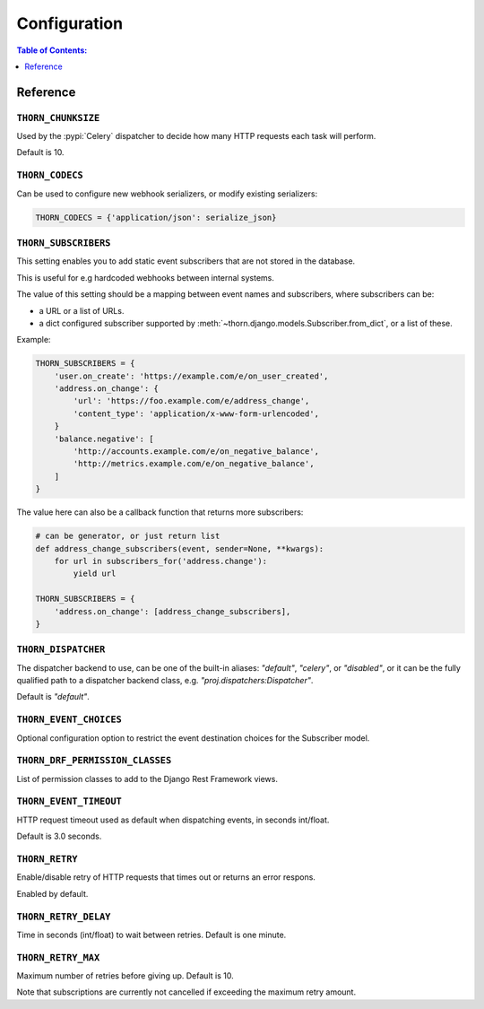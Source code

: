 .. _configuration-guide:

=============================================================================
                              Configuration
=============================================================================

.. contents:: Table of Contents:
    :local:
    :depth: 1

Reference
=========

.. setting:: THORN_CHUNKSIZE

``THORN_CHUNKSIZE``
-------------------

Used by the :pypi:`Celery` dispatcher to decide how many HTTP requests
each task will perform.

Default is 10.

.. setting:: THORN_CODECS

``THORN_CODECS``
----------------

Can be used to configure new webhook serializers, or modify existing
serializers:

.. code-block:: python

    THORN_CODECS = {'application/json': serialize_json}

.. setting:: THORN_SUBSCRIBERS

``THORN_SUBSCRIBERS``
---------------------

This setting enables you to add static event subscribers
that are not stored in the database.

This is useful for e.g hardcoded webhooks between internal systems.

The value of this setting should be a mapping between event names
and subscribers, where subscribers can be:

- a URL or a list of URLs.
- a dict configured subscriber supported by
  :meth:`~thorn.django.models.Subscriber.from_dict`, or a list of these.

Example:

.. code-block:: python

    THORN_SUBSCRIBERS = {
        'user.on_create': 'https://example.com/e/on_user_created',
        'address.on_change': {
            'url': 'https://foo.example.com/e/address_change',
            'content_type': 'application/x-www-form-urlencoded',
        }
        'balance.negative': [
            'http://accounts.example.com/e/on_negative_balance',
            'http://metrics.example.com/e/on_negative_balance',
        ]
    }

The value here can also be a callback function that returns more subscribers:

.. code-block:: python

    # can be generator, or just return list
    def address_change_subscribers(event, sender=None, **kwargs):
        for url in subscribers_for('address.change'):
            yield url

    THORN_SUBSCRIBERS = {
        'address.on_change': [address_change_subscribers],
    }

.. setting:: THORN_DISPATCHER

``THORN_DISPATCHER``
--------------------

The dispatcher backend to use, can be one of the built-in aliases:
`"default"`, `"celery"`, or `"disabled"`,
or it can be the fully qualified path to a dispatcher backend class,
e.g. `"proj.dispatchers:Dispatcher"`.

Default is `"default"`.

.. setting:: THORN_EVENT_CHOICES

``THORN_EVENT_CHOICES``
-----------------------

Optional configuration option to restrict the event destination
choices for the Subscriber model.

.. setting:: THORN_DRF_PERMISSION_CLASSES

``THORN_DRF_PERMISSION_CLASSES``
--------------------------------

List of permission classes to add to the Django Rest Framework views.

.. setting:: THORN_EVENT_TIMEOUT

``THORN_EVENT_TIMEOUT``
-----------------------

HTTP request timeout used as default when dispatching events,
in seconds int/float.

Default is 3.0 seconds.

.. setting:: THORN_RETRY

``THORN_RETRY``
---------------

Enable/disable retry of HTTP requests that times out or returns an error respons.

Enabled by default.

.. setting:: THORN_RETRY_DELAY

``THORN_RETRY_DELAY``
---------------------

Time in seconds (int/float) to wait between retries.  Default is one minute.

.. setting:: THORN_RETRY_MAX

``THORN_RETRY_MAX``
-------------------

Maximum number of retries before giving up.  Default is 10.

Note that subscriptions are currently not cancelled if exceeding the maximum
retry amount.
